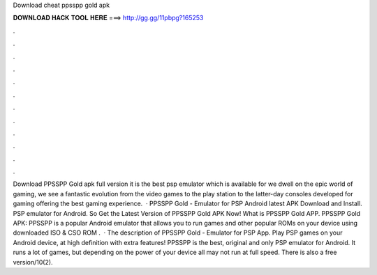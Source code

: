 Download cheat ppsspp gold apk

𝐃𝐎𝐖𝐍𝐋𝐎𝐀𝐃 𝐇𝐀𝐂𝐊 𝐓𝐎𝐎𝐋 𝐇𝐄𝐑𝐄 ===> http://gg.gg/11pbpg?165253

.

.

.

.

.

.

.

.

.

.

.

.

Download PPSSPP Gold apk full version it is the best psp emulator which is available for  we dwell on the epic world of gaming, we see a fantastic evolution from the video games to the play station to the latter-day consoles developed for gaming offering the best gaming experience.  · PPSSPP Gold - Emulator for PSP Android latest APK Download and Install. PSP emulator for Android. So Get the Latest Version of PPSSPP Gold APK Now! What is PPSSPP Gold APP. PPSSPP Gold APK: PPSSPP is a popular Android emulator that allows you to run games and other popular ROMs on your device using downloaded ISO & CSO ROM .  · The description of PPSSPP Gold - Emulator for PSP App. Play PSP games on your Android device, at high definition with extra features! PPSSPP is the best, original and only PSP emulator for Android. It runs a lot of games, but depending on the power of your device all may not run at full speed. There is also a free version/10(2).